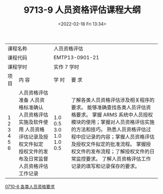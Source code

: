 # -*- eval: (setq org-media-note-screenshot-image-dir (concat default-directory "./static/9713-9 人员资格评估课程大纲/")); -*-
:PROPERTIES:
:ID:       8D77441A-BD5B-4E52-9BBD-549A173029AA
:END:
#+LATEX_CLASS: my-article
#+DATE: <2022-02-18 Fri 13:34>
#+TITLE: 9713-9 人员资格评估课程大纲

#+ROAM_KEY:


+-------------------------------------------+-------------------------------------------------------------------------------------------------+
| 课程名称                                  |   人员资格评估                                                                                  |
+-------------------------------------------+-------------------------------------------------------------------------------------------------+
| 课程代码                                  | EMTP13-0901-21                                                                                  |
+-------------------------------------------+-------------------------------------------------------------------------------------------------+
| 课程学时                                  |    实作 7 学时                                                                                  |
+----------+--------------------------------+----------------+--------------------------------------------------------------------------------+
|     项目 | 内 容                          |          学 时 | 要 求                                                                          |
+----------+--------------------------------+----------------+--------------------------------------------------------------------------------+
|        1 | 人员资格评估准备               |            1.0 | 了解各类人员资格评估涉及相关程序的要求。                                       |
|        2 | 人员资格标准确认               |            0.5 | 能够准确查找各类人员评估资格要求。                                             |
|        3 | 人员资格评估实施及软件使用     |            3.0 | 掌握 ARMS 系统中人员授权模块的使用；掌握对人员资格评估实施的方法和技巧。       |
|        4 | 人员资格评估记录及授权文件拟定 |            1.0 | 熟悉人员资格评估过程中应记录的内容；掌握人员资格评估及授权文件拟定的批准流程。 |
|        5 | 授权文件的发布及日常监督       |            1.0 | 掌握授权文件的发布流程；了解授权文件的日常监控要求。                           |
|        6 | 人员资格评估工作记录           |            0.5 | 了解人员资格评估工作记录的填写和记录保存的要求。                               |
+----------+--------------------------------+----------------+--------------------------------------------------------------------------------+
[[id:D0525BFC-7A6E-4BE8-96C8-00EDBF45B71C][0710-6 各类人员资格要求]]
#+transclude: [[id:D0525BFC-7A6E-4BE8-96C8-00EDBF45B71C][0710-6 各类人员资格要求]]
